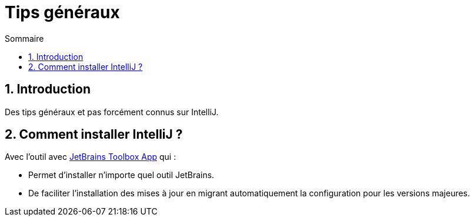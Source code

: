 = Tips généraux
:sectnums:
:toc:
:toc-title: Sommaire

== Introduction

Des tips généraux et pas forcément connus sur IntelliJ.

== Comment installer IntelliJ ?

Avec l'outil avec https://www.jetbrains.com/toolbox-app/[JetBrains Toolbox App] qui :

* Permet d'installer n'importe quel outil JetBrains.
* De faciliter l'installation des mises à jour en migrant automatiquement la configuration pour les versions majeures.
